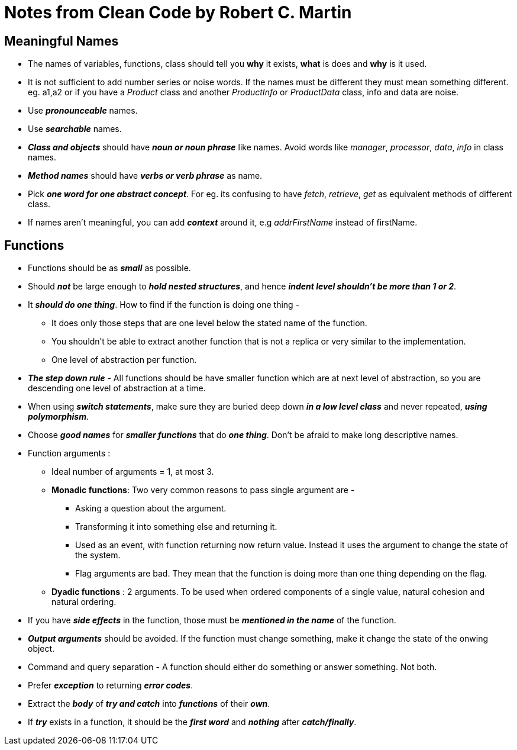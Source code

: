 = Notes from Clean Code by Robert C. Martin

== Meaningful Names

* The names of variables, functions, class should tell you *why* it exists, *what* is does and *why* is it used.
* It is not sufficient to add number series or noise words. If the names must be different they must mean something
different. eg. a1,a2 or if you have a _Product_ class and another _ProductInfo_ or _ProductData_ class, info and data
are noise.
* Use *_pronounceable_* names.
* Use *_searchable_* names.
* *_Class and objects_* should have *_noun or noun phrase_* like names. Avoid words like _manager_, _processor_, _data_, _info_
in class names.
* *_Method names_* should have *_verbs or verb phrase_* as name.
* Pick *_one word for one abstract concept_*. For eg. its confusing to have _fetch_, _retrieve_, _get_ as equivalent methods
of different class.
* If names aren't meaningful, you can add *_context_* around it, e.g _addrFirstName_ instead of firstName.

== Functions

* Functions should be as *_small_* as possible.
* Should *_not_* be large enough to *_hold nested structures_*, and hence *_indent level shouldn't be more than 1 or 2_*.
* It *_should do one thing_*. How to find if the function is doing one thing -
** It does only those steps that are one level below the stated name of the function.
** You shouldn't be able to extract another function that is not a replica or very similar to the implementation.
** One level of abstraction per function.
* *_The step down rule_* - All functions should be have smaller function which are at next level of abstraction, so you
are descending one level of abstraction at a time.
* When using *_switch statements_*, make sure they are buried deep down *_in a low level class_* and never repeated,
*_using polymorphism_*.
* Choose *_good names_* for *_smaller functions_* that do *_one thing_*. Don't be afraid to make long descriptive names.
* Function arguments :
** Ideal number of arguments = 1, at most 3.
** *Monadic functions*: Two very common reasons to pass single argument are -
*** Asking a question about the argument.
*** Transforming it into something else and returning it.
*** Used as an event, with function returning now return value. Instead it uses the argument to change the state of the system.
*** Flag arguments are bad. They mean that the function is doing more than one thing depending on the flag.
** *Dyadic functions* : 2 arguments. To be used when ordered components of a single value, natural cohesion and natural ordering.
* If you have *_side effects_* in the function, those must be *_mentioned in the name_* of the function.
* *_Output arguments_* should be avoided. If the function must change something, make it change the state of the onwing object.
* Command and query separation - A function should either do something or answer something. Not both.
* Prefer *_exception_* to returning *_error codes_*.
* Extract the *_body_* of *_try and catch_* into *_functions_* of their *_own_*.
* If *_try_* exists in a function, it should be the *_first word_* and *_nothing_* after *_catch/finally_*.



